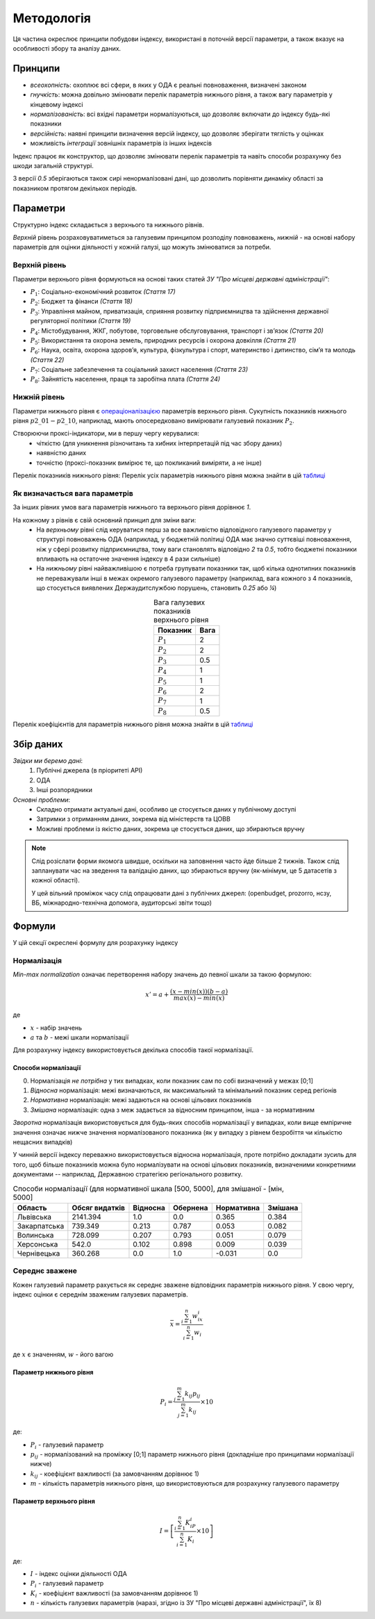 Методологія
===========

Ця частина окреслює принципи побудови індексу, 
використані в поточній версії параметри, 
а також вказує на особливості збору та аналізу даних. 


Принципи
--------

* `всеохопність`: охоплює всі сфери, в яких у ОДА є реальні повноваження, визначені законом
* `гнучкість`: можна довільно змінювати перелік параметрів нижнього рівня, а також вагу параметрів у кінцевому індексі
* `нормалізованість`: всі вхідні параметри нормалізуються, що дозволяє включати до індексу будь-які показники
* `версійність`: наявні принципи визначення версій індексу, що дозволяє зберігати тяглість у оцінках
* можливість `інтеграції` зовнішніх параметрів із інших індексів

Індекс працює як конструктор, що дозволяє змінювати перелік параметрів та навіть 
способи розрахунку без шкоди загальній структурі. 

З версії `0.5` зберігаються також сирі ненормалізовані дані, що дозволить порівняти 
динаміку області за показником протягом декількох періодів. 



Параметри
---------

Структурно індекс складається з верхнього та нижнього рівнів. 

`Верхній` рівень розраховуватиметься за галузевим принципом розподілу повноважень, 
`нижній` - на основі набору параметрів для оцінки діяльності у кожній галузі, що можуть змінюватися за потреби.



Верхній рівень
^^^^^^^^^^^^^^

Параметри верхнього рівня формуються на основі таких статей `ЗУ "Про місцеві державні адміністрації"`:

* :math:`P_1`: Соціально-економічний розвиток `(Стаття 17)`
* :math:`P_2`: Бюджет та фінанси `(Стаття 18)`
* :math:`P_3`: Управління майном, приватизація, сприяння розвитку підприємництва та здійснення державної регуляторної політики `(Стаття 19)`
* :math:`P_4`: Містобудування, ЖКГ, побутове, торговельне обслуговування, транспорт і зв’язок `(Стаття 20)`
* :math:`P_5`: Використання та охорона земель, природних ресурсів і охорона довкілля `(Стаття 21)`
* :math:`P_6`: Наука, освіта, охорона здоров’я, культура, фізкультура і спорт, материнство і дитинство, сім’я та молодь `(Стаття 22)`
* :math:`P_7`: Соціальне забезпечення та соціальний захист населення `(Стаття 23)`
* :math:`P_8`: Зайнятість населення, праця та заробітна плата `(Стаття 24)`


Нижній рівень
^^^^^^^^^^^^^^

Параметри нижнього рівня є `операціоналізацією <https://en.wikipedia.org/wiki/Operationalization>`_ 
параметрів верхнього рівня. Сукупність показників нижнього рівня :math:`p2\_01-p2\_10`, наприклад, мають 
опосередковано вимірювати галузевий показник :math:`P_2`.  

Створюючи проксі-індикатори, ми в першу чергу керувалися:
    * чіткістю (для уникнення різночитань та хибних інтерпретацій під час збору даних)
    * наявністю даних 
    * точністю (проксі-показник вимірює те, що покликаний виміряти, а не інше)

Перелік показників нижнього рівня: 
Перелік усіх параметрів нижнього рівня можна знайти в цій `таблиці <https://docs.google.com/spreadsheets/d/1Pisy6EX4fkUnlm9rAqLsD_ycwWiUC9p-u3ZpKZe6oAs/edit?usp=sharing>`_



.. seealso::

    :ref:`changelog`: версійність індексу, де, зокрема, відображені зміни параметрів нижнього рівня


Як визначається вага параметрів
^^^^^^^^^^^^^^^^^^^^^^^^^^^^^^^
За інших рівних умов вага параметрів нижнього та верхнього рівня дорівнює `1`.

На кожному з рівнів є свій основний принцип для зміни ваги:
    * На `верхньому` рівні слід керуватися перш за все важливістю відповідного галузевого параметру у структурі повноважень ОДА 
      (наприклад, у бюджетній політиці ОДА має значно суттєвіші повноваження, ніж у сфері розвитку підприємництва, 
      тому ваги становлять відповідно `2` та `0.5`, тобто бюджетні показники впливають на остаточне значення індексу 
      в 4 рази сильніше)
    * На `нижньому` рівні найважливішою є потреба групувати показники так, щоб кілька однотипних показників не переважували 
      інші в межах окремого галузевого параметру (наприклад, вага кожного з 4 показників, що стосується виявлених 
      Держаудитслужбою порушень, становить `0.25` або `¼`) 

.. csv-table:: Вага галузевих показників верхнього рівня
   :header: "Показник", "Вага"
   :align: center

   :math:`P_1`, 2
   :math:`P_2`, 2
   :math:`P_3`, 0.5
   :math:`P_4`, 1
   :math:`P_5`, 1
   :math:`P_6`, 2
   :math:`P_7`, 1
   :math:`P_8`, 0.5

Перелік коефіцієнтів для параметрів нижнього рівня можна знайти в цій `таблиці <https://docs.google.com/spreadsheets/d/1Pisy6EX4fkUnlm9rAqLsD_ycwWiUC9p-u3ZpKZe6oAs/edit?usp=sharing>`_

Збір даних
----------

`Звідки ми беремо дані`:
    1. Публічні джерела (в пріоритеті АРІ)
    2. ОДА 
    3. Інші розпорядники


`Основні проблеми`:
    * Складно отримати актуальні дані, особливо це стосується даних у публічному доступі
    * Затримки з отриманням даних, зокрема від міністерств та ЦОВВ
    * Можливі проблеми із якістю даних, зокрема це стосується даних, що збираються вручну

.. note::
    Слід розіслати форми якомога швидше, оскільки на заповнення часто йде більше 2 тижнів. 
    Також слід запланувати час на зведення та валідацію даних, що збираються вручну 
    (як-мінімум, це 5 датасетів з кожної області).

    У цей вільний проміжок часу слід опрацювати дані з публічних джерел: 
    (openbudget, prozorro, нсзу, ВБ, міжнародно-технічна допомога, аудиторські звіти тощо)
    
Формули
-------

У цій секції окреслені формулу для розрахунку індексу 

Нормалізація
^^^^^^^^^^^^

`Min-max normalization` означає перетворення набору значень до певної шкали за такою формулою:

.. math::

    {x}' = a + \frac{(x-min(x))(b-a)}{max(x)-min(x)}

де 

- :math:`x` - набір значень
- :math:`a` та :math:`b` - межі шкали нормалізації 

Для розрахунку індексу використовується декілька способів такої нормалізації.

Способи нормалізації
""""""""""""""""""""

0. Нормалізація `не потрібна` у тих випадках, коли показник сам по собі визначений у межах [0;1]
1. `Відносна` нормалізація: межі визначаються, як максимальний та мінімальний показник серед регіонів
2. `Нормативна` нормалізація: межі задаються на основі цільових показників
3. `Змішана` нормалізація: одна з меж задається за відносним принципом, інша - за нормативним

`Зворотна` нормалізація використовується для будь-яких способів нормалізації у випадках, 
коли вище емпіричне значення означає нижче значення нормалізованого показника 
(як у випадку з рівнем безробіття чи кількістю нещасних випадків) 

У чинній версії індексу переважно використовується відносна нормалізація, проте 
потрібно докладати зусиль для того, щоб більше показників можна було нормалізувати 
на основі цільових показників, визначеними конкретними документами -- наприклад, 
Державною стратегією регіонального розвитку.

.. csv-table:: Способи нормалізації (для нормативної шкала [500, 5000], для змішаної - [мін, 5000]
   :header: "Область", "Обсяг видатків", "Відносна", "Обернена", "Нормативна", "Змішана"

   "Львівська", 2141.394, 1.0, 0.0, 0.365, 0.384
   "Закарпатська", 739.349, 0.213, 0.787, 0.053, 0.082
   "Волинська", 728.099, 0.207, 0.793, 0.051, 0.079
   "Херсонська", 542.0, 0.102, 0.898, 0.009, 0.039
   "Чернівецька", 360.268, 0.0, 1.0, -0.031, 0.0


Середнє зважене
^^^^^^^^^^^^^^^

Кожен галузевий параметр рахується як середнє зважене відповідних параметрів нижнього рівня. 
У свою чергу, індекс оцінки є середнім зваженим галузевих параметрів.


.. math::

    \bar{x} = \frac{\sum_{i=1}^{n} w_ix_i}{\sum_{i=1}^{n} w_i}

де :math:`x` є значенням, :math:`w` - його вагою


Параметр нижнього рівня
"""""""""""""""""""""""

.. .. image:: ../images/f1.png
..     :width: 400 px
..     :alt: Формула розрахунку галузевих параметрів (нижній рівень індексу) 
..     :align: center

.. math::

    P_i = \frac{\sum_{j=1}^{m} k_{ij}p_{ij}}{\sum_{j=1}^{m} k_{ij}} \times 10 

де: 

- :math:`P_i` - галузевий параметр
- :math:`p_{ij}` - нормалізований на проміжку [0;1] параметр нижнього рівня (докладніше про принципами нормалізації нижче)
- :math:`k_{ij}` - коефіцієнт важливості (за замовчанням дорівнює 1)
- :math:`m` - кількість параметрів нижнього рівня, що використовуються для розрахунку галузевого параметру

Параметр верхнього рівня
""""""""""""""""""""""""

.. .. image:: ../images/f2.png
..     :width: 400 px
..     :alt: Формула розрахунку індексу оцінки 
..     :align: center

.. math::

    I = \left [  \frac{\sum_{i=1}^{n} K_iP_i}{\sum_{i=1}^{n} K_i} \times 10 \right ]

де: 

- :math:`I`  - індекс оцінки діяльності ОДА
- :math:`P_i` - галузевий параметр
- :math:`K_i` - коефіцієнт важливості (за замовчанням дорівнює 1)
- :math:`n` - кількість галузевих параметрів (наразі, згідно із ЗУ "Про місцеві державні адміністрації", їх 8)

.. seealso::

    :ref:`sourcecode`: Вихідний код з втіленням формул в ``Python``

